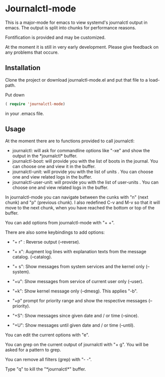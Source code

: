 * Journalctl-mode

This is a major-mode for emacs to view systemd's journalctl output in emacs.
The output is split into chunks for performance reasons. 

Fontification is provided and may be customized.

At the moment it is still in very early development. Please give feedback on any problems that occure.

** Installation  

Clone the project or download journalctl-mode.el and put that file to a load-path.

Put  
down 
#+BEGIN_SRC  emacs-lisp
( require 'journalctl-mode) 
#+END_SRC

in your .emacs file.

** Usage

At the moment there are to functions provided to call journalctl: 

-   journalctl: will ask for commandline options like "-xe" and show the output in the  \ast{}journalctl\ast{} buffer.
- journalctl-boot: will provide you with the list of boots in the journal. You can choose one and view it in the buffer.
- journalctl-unit: will provide you with the list of units . You can choose one and view related logs  in the buffer.
- journalctl-user-unit: will provide you with the list of user-units . You can choose one and view related logs  in the buffer.

In journalctl-mode you can navigate between the cunks with "n" (next chunk) and "p" (previous chunk).
I also redefined C-v and M-v so that it will move to the next chunk, when you have reached the bottom or top of the buffer.

You can add options from journalctl-mode with "+ +". 

There are also some keybindings to add options: 

- "+ r" : Reverse output (--reverse).
- "+ x": Augment log lines with explanation texts from the message catalog.  (--catalog).
- "+ s": Show  messages from system services and the kernel  only (--system).
- "+u": Show messages from service of current user only (--user).
- "+k": Show kernel message only (--dmesg). This applies "-b".

- "+p"  prompt for priority range and show the respective messages  (--priority).

- "+S": Show messages since given date and / or time (--since).
- "+U": Show messages until given date and / or time (--until).

You can edit the current options with "e".

You can grep on the current output of journalctl with "+ g". You will be asked for a pattern to grep.

You can remove all filters (grep) with "- -".

Type "q" to kill the "\ast{}journalctl\ast{}" buffer.

